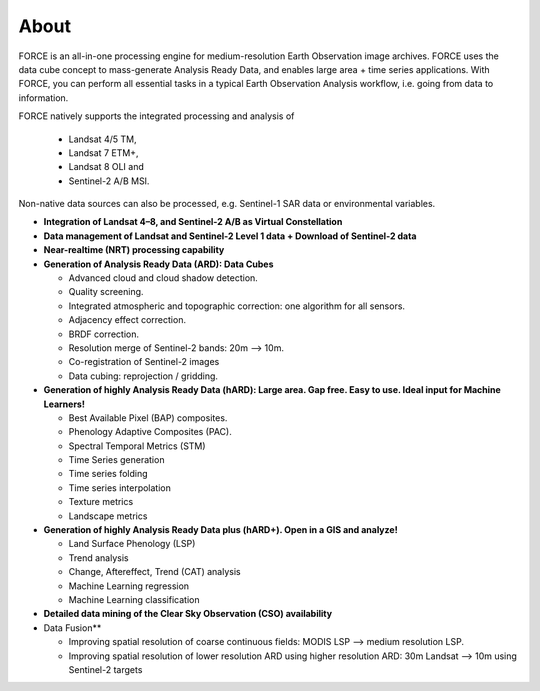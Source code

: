 .. _about:

About
=====

FORCE is an all-in-one processing engine for medium-resolution Earth Observation image archives. FORCE uses the data cube concept to mass-generate Analysis Ready Data, and enables large area + time series applications. With FORCE, you can perform all essential tasks in a typical Earth Observation Analysis workflow, i.e. going from data to information.

FORCE natively supports the integrated processing and analysis of 

  * Landsat 4/5 TM, 
  * Landsat 7 ETM+, 
  * Landsat 8 OLI and 
  * Sentinel-2 A/B MSI.

Non-native data sources can also be processed, e.g. Sentinel-1 SAR data or environmental variables.

* **Integration of Landsat 4–8, and Sentinel-2 A/B as Virtual Constellation**

* **Data management of Landsat and Sentinel-2 Level 1 data + Download of Sentinel-2 data**

* **Near-realtime (NRT) processing capability**

* **Generation of Analysis Ready Data (ARD): Data Cubes**

  * Advanced cloud and cloud shadow detection. 
  * Quality screening. 
  * Integrated atmospheric and topographic correction: one algorithm for all sensors. 
  * Adjacency effect correction. 
  * BRDF correction. 
  * Resolution merge of Sentinel-2 bands: 20m –> 10m. 
  * Co-registration of Sentinel-2 images
  * Data cubing: reprojection / gridding.

* **Generation of highly Analysis Ready Data (hARD): Large area. Gap free. Easy to use. Ideal input for Machine Learners!**

  * Best Available Pixel (BAP) composites. 
  * Phenology Adaptive Composites (PAC). 
  * Spectral Temporal Metrics (STM)
  * Time Series generation
  * Time series folding
  * Time series interpolation
  * Texture metrics
  * Landscape metrics

* **Generation of highly Analysis Ready Data plus (hARD+). Open in a GIS and analyze!**

  * Land Surface Phenology (LSP)
  * Trend analysis
  * Change, Aftereffect, Trend (CAT) analysis
  * Machine Learning regression
  * Machine Learning classification

* **Detailed data mining of the Clear Sky Observation (CSO) availability**

* Data Fusion**

  * Improving spatial resolution of coarse continuous fields: MODIS LSP –> medium resolution LSP. 
  * Improving spatial resolution of lower resolution ARD using higher resolution ARD: 30m Landsat –> 10m using Sentinel-2 targets

